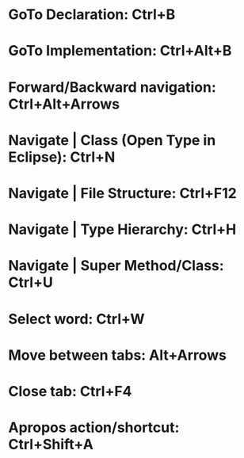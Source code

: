 #+STARTUP: overview

* GoTo Declaration: Ctrl+B
* GoTo Implementation: Ctrl+Alt+B

* Forward/Backward navigation: Ctrl+Alt+Arrows
* Navigate | Class (Open Type in Eclipse): Ctrl+N
* Navigate | File Structure: Ctrl+F12
* Navigate | Type Hierarchy: Ctrl+H
* Navigate | Super Method/Class: Ctrl+U

* Select word: Ctrl+W

* Move between tabs: Alt+Arrows
* Close tab: Ctrl+F4
* Apropos action/shortcut: Ctrl+Shift+A
